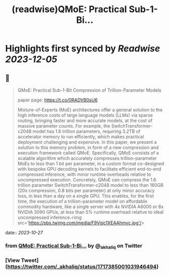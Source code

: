 :PROPERTIES:
:title: (readwise)QMoE: Practical Sub-1-Bi...
:END:

:PROPERTIES:
:author: [[_akhaliq on Twitter]]
:full-title: "QMoE: Practical Sub-1-Bi..."
:category: [[tweets]]
:url: https://twitter.com/_akhaliq/status/1717385001031946494
:image-url: https://pbs.twimg.com/profile_images/1451191636810092553/kpM5Fe12.jpg
:END:

* Highlights first synced by [[Readwise]] [[2023-12-05]]
** 📌
#+BEGIN_QUOTE
QMoE: Practical Sub-1-Bit Compression of Trillion-Parameter Models

paper page: https://t.co/0RADVB0sU6

Mixture-of-Experts (MoE) architectures offer a general solution to the high inference costs of large language models (LLMs) via sparse routing, bringing faster and more accurate models, at the cost of massive parameter counts. For example, the SwitchTransformer-c2048 model has 1.6 trillion parameters, requiring 3.2TB of accelerator memory to run efficiently, which makes practical deployment challenging and expensive. In this paper, we present a solution to this memory problem, in form of a new compression and execution framework called QMoE. Specifically, QMoE consists of a scalable algorithm which accurately compresses trillion-parameter MoEs to less than 1 bit per parameter, in a custom format co-designed with bespoke GPU decoding kernels to facilitate efficient end-to-end compressed inference, with minor runtime overheads relative to uncompressed execution. Concretely, QMoE can compress the 1.6 trillion parameter SwitchTransformer-c2048 model to less than 160GB (20x compression, 0.8 bits per parameter) at only minor accuracy loss, in less than a day on a single GPU. This enables, for the first time, the execution of a trillion-parameter model on affordable commodity hardware, like a single server with 4x NVIDIA A6000 or 8x NVIDIA 3090 GPUs, at less than 5% runtime overhead relative to ideal uncompressed inference.<img src='https://pbs.twimg.com/media/F9Vgjc1XEAAhmvc.jpg'/> 
#+END_QUOTE
    date:: [[2023-10-27]]
*** from _QMoE: Practical Sub-1-Bi..._ by @_akhaliq on Twitter
*** [View Tweet](https://twitter.com/_akhaliq/status/1717385001031946494)